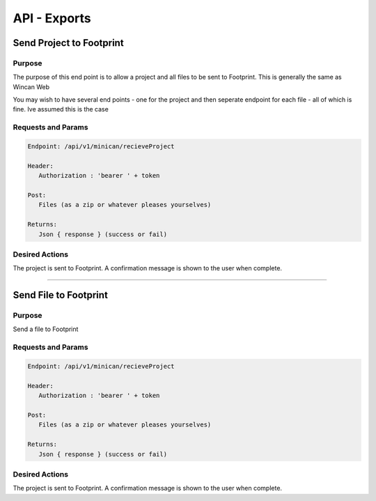 API - Exports
=============


Send Project to Footprint
----------------

Purpose
~~~~~~~

The purpose of this end point is to allow a project and all files to be sent to Footprint.
This is generally the same as Wincan Web

You may wish to have several end points - one for the project and then seperate endpoint for each file - all of which is fine. Ive assumed this is the case


Requests and Params
~~~~~~~~~~~~~~~~~~~

.. code-block:: php

   Endpoint: /api/v1/minican/recieveProject
   
   Header:
      Authorization : 'bearer ' + token
   
   Post:
      Files (as a zip or whatever pleases yourselves)
      
   Returns: 
      Json { response } (success or fail)


Desired Actions
~~~~~~~~~~~~~~~

The project is sent to Footprint.  A confirmation message is shown to the user when complete.
      

------------
      

Send File to Footprint
----------------

Purpose
~~~~~~~

Send a file to Footprint


Requests and Params
~~~~~~~~~~~~~~~~~~~

.. code-block:: php

   Endpoint: /api/v1/minican/recieveProject
   
   Header:
      Authorization : 'bearer ' + token
   
   Post:
      Files (as a zip or whatever pleases yourselves)
      
   Returns: 
      Json { response } (success or fail)


Desired Actions
~~~~~~~~~~~~~~~

The project is sent to Footprint.  A confirmation message is shown to the user when complete.
   


